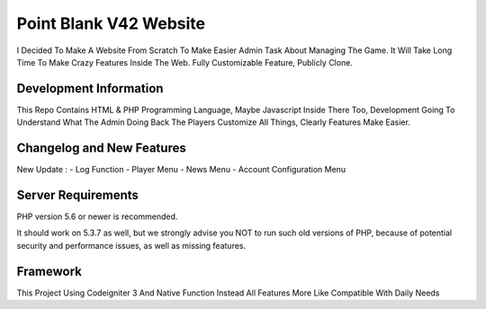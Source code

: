 ###################
Point Blank V42 Website
###################

I Decided To Make A Website From Scratch To Make Easier Admin Task About
Managing The Game. It Will Take Long Time To Make Crazy Features Inside
The Web. Fully Customizable Feature, Publicly Clone.

*******************
Development Information
*******************

This Repo Contains HTML & PHP Programming Language, Maybe Javascript Inside There Too,
Development Going To Understand What The Admin Doing Back The Players
Customize All Things, Clearly Features Make Easier.

**************************
Changelog and New Features
**************************

New Update :
- Log Function
- Player Menu
- News Menu
- Account Configuration Menu

*******************
Server Requirements
*******************

PHP version 5.6 or newer is recommended.

It should work on 5.3.7 as well, but we strongly advise you NOT to run
such old versions of PHP, because of potential security and performance
issues, as well as missing features.

*********
Framework
*********

This Project Using Codeigniter 3 And Native Function Instead All Features More Like Compatible With Daily Needs
